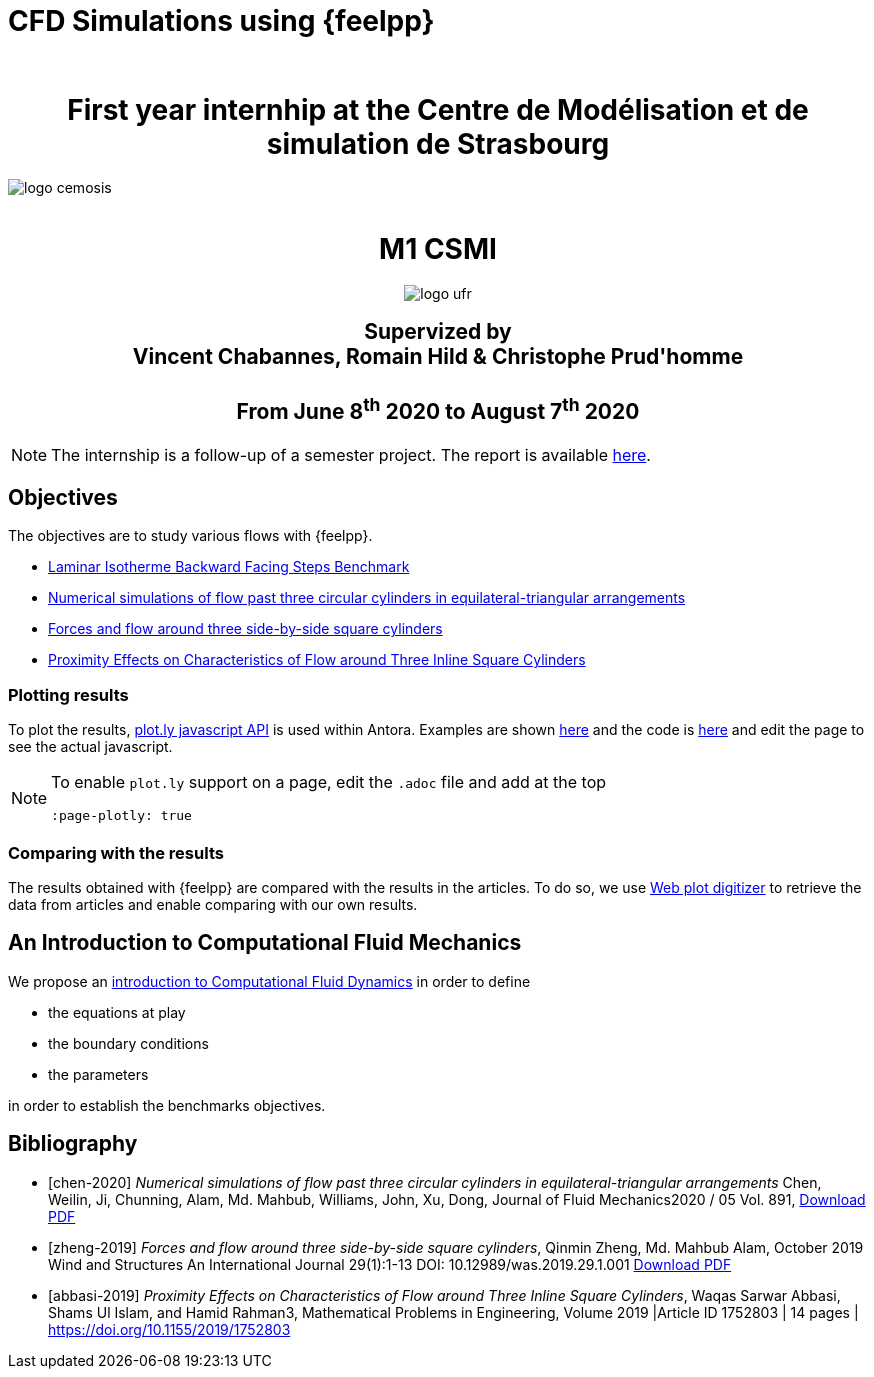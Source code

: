 = CFD Simulations using {feelpp}
:author: 
:stem: latexmath
:imagesprefix:
ifdef::env-github,env-browser,env-vscode[:imagesprefix: ../images/]



++++
<center>
<H1>
	First year internhip at the Centre de Modélisation et de simulation de Strasbourg
</H1>
</center>
++++

image::{imagesprefix}logo_cemosis.png[]

++++
<br>
<center>
<H1>
	M1 CSMI
</H1>
++++

image::{imagesprefix}logo_ufr.png[]

++++
<H2>
	Supervized by <br>
	Vincent Chabannes, Romain Hild & Christophe Prud'homme
	<br><br>
	From June 8<sup>th</sup> 2020 to August 7<sup>th</sup> 2020
</H2>
</center>
++++


NOTE: The internship is a follow-up of a semester project. The report is available link:{attachmentsdir}/report-project-csmi-m1-feelpp-cfd.pdf[here]. 

== Objectives

The objectives are to study various flows with {feelpp}.

* http://docs.feelpp.org/cases/0.108/cfd/laminar_isothermal_backward_facing_step/README/[Laminar Isotherme Backward Facing Steps Benchmark]
* <<chen-2020,Numerical simulations of flow past three circular cylinders in equilateral-triangular arrangements>>
* <<zheng-2019,Forces and flow around three side-by-side square cylinders>>
* <<abbasi-2019,Proximity Effects on Characteristics of Flow around Three Inline Square Cylinders>>

=== Plotting results

To plot the results, https://plotly.com/javascript/[plot.ly javascript API] is used within Antora.
Examples are shown http://docs.feelpp.org/cases/0.108/heat/opus/README/[here] and the code is https://github.com/feelpp/toolbox/blob/master/examples/modules/heat/pages/opus/README.adoc#test-1-a[here] and edit the page to see the actual javascript.

[NOTE]
====
To enable `plot.ly` support on a page, edit the `.adoc` file and add at the top
----
:page-plotly: true
----
====



=== Comparing with the results

The results obtained with {feelpp} are compared with the results in the articles. 
To do so, we use https://apps.automeris.io/wpd/[Web plot digitizer] to retrieve the data from articles and enable comparing with our own results.


== An Introduction to Computational Fluid Mechanics

We propose an xref:ROOT:cfd/index.adoc[introduction to Computational Fluid Dynamics] in order to define 

* the equations at play
* the boundary conditions
* the parameters

in order to establish the benchmarks objectives.




[bibliography]
== Bibliography 

* [[[chen-2020]]] _Numerical simulations of flow past three circular cylinders in equilateral-triangular arrangements_
Chen, Weilin, Ji, Chunning, Alam, Md. Mahbub, Williams, John, Xu, Dong, Journal of Fluid Mechanics2020 / 05 Vol. 891, link:{attachmentsdir}/jfm.2020.124.pdf[Download PDF]
* [[[zheng-2019]]] _Forces and flow around three side-by-side square cylinders_, Qinmin Zheng, Md. Mahbub Alam, October 2019 Wind and Structures An International Journal 29(1):1-13 DOI: 10.12989/was.2019.29.1.001 link:{attachmentsdir}/Forcesandflowaroundthreeside-by-sidesquarecylinders.pdf[Download PDF]
* [[[abbasi-2019]]] _Proximity Effects on Characteristics of Flow around Three Inline Square Cylinders_, Waqas Sarwar Abbasi, Shams Ul Islam, and Hamid Rahman3, Mathematical Problems in Engineering, Volume 2019 |Article ID 1752803 | 14 pages | https://doi.org/10.1155/2019/1752803
